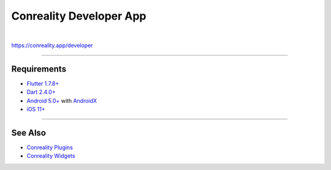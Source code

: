 ************************
Conreality Developer App
************************

.. image:: https://img.shields.io/badge/license-Public%20Domain-blue.svg
   :alt: Project license
   :target: https://unlicense.org

.. image:: https://img.shields.io/travis/conreality/conreality-developer/master.svg
   :alt: Travis CI build status
   :target: https://travis-ci.org/conreality/conreality-developer

|

https://conreality.app/developer

----

Requirements
============

- `Flutter <https://flutter.dev>`__
  `1.7.8+ <https://github.com/flutter/flutter/wiki/Release-Notes-Flutter-1.7.8>`__

- `Dart <https://dart.dev>`__
  `2.4.0+ <https://github.com/dart-lang/sdk/blob/master/CHANGELOG.md#240---2019-06-27>`__

- `Android <https://developer.android.com>`__
  `5.0+ <https://developer.android.com/about/dashboards>`__
  with `AndroidX <https://developer.android.com/jetpack/androidx>`__

- `iOS <https://developer.apple.com/ios/>`__
  `11+ <https://en.wikipedia.org/wiki/IOS_11>`__

----

See Also
========

- `Conreality Plugins
  <https://github.com/conreality/conreality-plugins>`__

- `Conreality Widgets
  <https://github.com/conreality/conreality-widgets>`__
